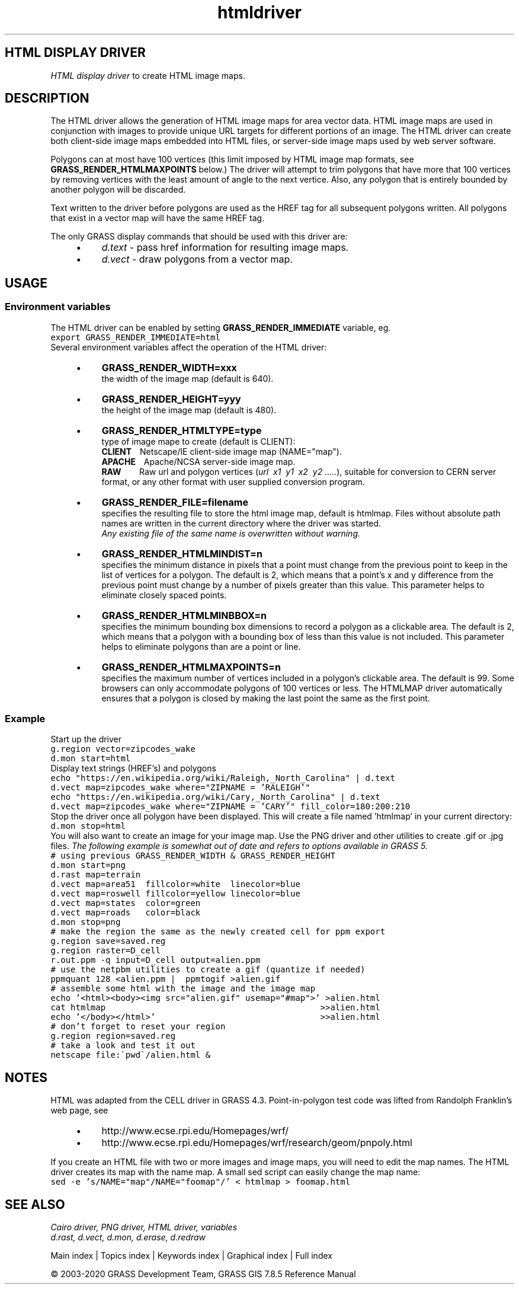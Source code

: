 .TH htmldriver 1 "" "GRASS 7.8.5" "GRASS GIS User's Manual"
.SH HTML DISPLAY DRIVER
\fIHTML display driver\fR to create HTML image maps.
.SH DESCRIPTION
The HTML driver allows the generation of HTML image maps for area
vector data. HTML image maps are used in conjunction with images to
provide unique URL targets for different portions of an image. The
HTML driver can create both client\-side image maps embedded into HTML
files, or server\-side image maps used by web server software.
.PP
Polygons can at most have 100 vertices (this limit imposed by HTML
image map formats, see \fBGRASS_RENDER_HTMLMAXPOINTS\fR below.) The driver
will attempt to trim polygons that have more that 100 vertices by
removing vertices with the least amount of angle to the next
vertice. Also, any polygon that is entirely bounded by another polygon
will be discarded.
.PP
Text written to the driver before polygons are used as the HREF tag
for all subsequent polygons written. All polygons that exist in a
vector map will have the same HREF tag.
.PP
The only GRASS display commands that should be used with this driver
are:
.RS 4n
.IP \(bu 4n
\fId.text\fR \- pass href
information for resulting image maps.
.IP \(bu 4n
\fId.vect\fR \- draw polygons from a
vector map.
.RE
.SH USAGE
.SS Environment variables
The HTML driver can be enabled by
setting \fBGRASS_RENDER_IMMEDIATE\fR variable, eg.
.br
.nf
\fC
export GRASS_RENDER_IMMEDIATE=html
\fR
.fi
Several environment variables affect the operation of the HTML driver:
.RS 4n
.IP \(bu 4n
\fBGRASS_RENDER_WIDTH=xxx\fR
.br
the width of the image map (default is 640).
.IP \(bu 4n
\fBGRASS_RENDER_HEIGHT=yyy\fR
.br
the height of the image map (default is 480).
.IP \(bu 4n
\fBGRASS_RENDER_HTMLTYPE=type\fR
.br
type of image mape to create
(default is CLIENT):
.br
\fBCLIENT\fR    Netscape/IE client\-side
image map (NAME=\(dqmap\(dq).
.br
\fBAPACHE\fR    Apache/NCSA server\-side image
map.
.br
\fBRAW\fR
        Raw url and polygon
vertices (\fIurl  x1  y1  x2  y2 
\&.....\fR), suitable for conversion to CERN server format, or
any other format with user supplied conversion program.
.IP \(bu 4n
\fBGRASS_RENDER_FILE=filename\fR
.br
specifies the resulting file to store the html image map, default
is htmlmap. Files without absolute path names are written
in the current directory where the driver was started.
.br
\fIAny existing file of the same name is overwritten without
warning.\fR
.IP \(bu 4n
\fBGRASS_RENDER_HTMLMINDIST=n\fR
.br
specifies the minimum distance in pixels that a point must change
from the previous point to keep in the list of vertices for a
polygon.  The default is 2, which means that a point\(cqs x
and y difference from the previous point must change by a number
of pixels greater than this value.  This parameter helps to
eliminate closely spaced points.
.IP \(bu 4n
\fBGRASS_RENDER_HTMLMINBBOX=n\fR
.br
specifies the minimum bounding box dimensions to record a polygon
as a clickable area.  The default is 2, which means that a
polygon with a bounding box of less than this value is not
included. This parameter helps to eliminate polygons than are a
point or line.
.IP \(bu 4n
\fBGRASS_RENDER_HTMLMAXPOINTS=n\fR
.br
specifies the maximum number of vertices included in a polygon\(cqs
clickable area.  The default is 99. Some browsers can only
accommodate polygons of 100 vertices or less. The HTMLMAP driver
automatically ensures that a polygon is closed by making the last
point the same as the first point.
.RE
.SS Example
Start up the driver
.br
.nf
\fC
g.region vector=zipcodes_wake
d.mon start=html
\fR
.fi
Display text strings (HREF\(cqs) and polygons
.br
.nf
\fC
echo \(dqhttps://en.wikipedia.org/wiki/Raleigh,_North_Carolina\(dq | d.text
d.vect map=zipcodes_wake where=\(dqZIPNAME = \(cqRALEIGH\(cq\(dq
echo \(dqhttps://en.wikipedia.org/wiki/Cary,_North_Carolina\(dq | d.text
d.vect map=zipcodes_wake where=\(dqZIPNAME = \(cqCARY\(cq\(dq fill_color=180:200:210
\fR
.fi
Stop the driver once all polygon have been displayed. This will create
a file named \(cqhtmlmap\(cq in your current directory:
.br
.nf
\fC
d.mon stop=html
\fR
.fi
You will also want to create an image for your image map. Use the PNG
driver and other utilities to create .gif or .jpg files.
\fIThe following example is somewhat out of date and refers to options
available in GRASS 5.\fR
.br
.nf
\fC
# using previous GRASS_RENDER_WIDTH & GRASS_RENDER_HEIGHT
d.mon start=png
d.rast map=terrain
d.vect map=area51  fillcolor=white  linecolor=blue
d.vect map=roswell fillcolor=yellow linecolor=blue
d.vect map=states  color=green
d.vect map=roads   color=black
d.mon stop=png
# make the region the same as the newly created cell for ppm export
g.region save=saved.reg
g.region raster=D_cell
r.out.ppm \-q input=D_cell output=alien.ppm
# use the netpbm utilities to create a gif (quantize if needed)
ppmquant 128 <alien.ppm |  ppmtogif >alien.gif
# assemble some html with the image and the image map
echo \(cq<html><body><img src=\(dqalien.gif\(dq usemap=\(dq#map\(dq>\(cq >alien.html
cat htmlmap                                           >>alien.html
echo \(cq</body></html>\(cq                                 >>alien.html
# don\(cqt forget to reset your region
g.region region=saved.reg
# take a look and test it out
netscape file:\(gapwd\(ga/alien.html &
\fR
.fi
.SH NOTES
HTML was adapted from the CELL driver in GRASS 4.3.
Point\-in\-polygon test code was lifted from Randolph Franklin\(cqs web
page, see
.RS 4n
.IP \(bu 4n
http://www.ecse.rpi.edu/Homepages/wrf/
.IP \(bu 4n
http://www.ecse.rpi.edu/Homepages/wrf/research/geom/pnpoly.html
.RE
.PP
If you create an HTML file with two or more images and image maps, you
will need to edit the map names. The HTML driver creates its map
with the name
map. A small sed script can easily change the map name:
.br
.nf
\fC
sed \-e \(cqs/NAME=\(dqmap\(dq/NAME=\(dqfoomap\(dq/\(cq < htmlmap > foomap.html
\fR
.fi
.SH SEE ALSO
\fI
Cairo driver,
PNG driver,
HTML driver,
variables
.br
.br
d.rast,
d.vect,
d.mon,
d.erase,
d.redraw
\fR
.PP
Main index |
Topics index |
Keywords index |
Graphical index |
Full index
.PP
© 2003\-2020
GRASS Development Team,
GRASS GIS 7.8.5 Reference Manual
